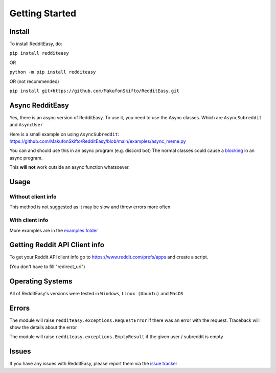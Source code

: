 Getting Started
======================================

Install
-------------
To install RedditEasy, do:

``pip install redditeasy``

OR

``python -m pip install redditeasy``

OR (not recommended)

``pip install git+https://github.com/MakufonSkifto/RedditEasy.git``


Async RedditEasy
-----------------
Yes, there is an async version of RedditEasy. To use it, you need to use the Async classes. Which are ``AsyncSubreddit`` and ``AsyncUser``

Here is a small example on using ``AsyncSubreddit``: https://github.com/MakufonSkifto/RedditEasy/blob/main/examples/async_meme.py

You can and should use this in an async program (e.g. discord bot) The normal classes could cause a `blocking <https://discordpy.readthedocs.io/en/latest/faq.html#what-does-blocking-mean>`_ in an async program.

This **will not** work outside an async function whatsoever.

Usage
-------------


Without client info
''''''''''''''''''''''''''''''''''
This method is not suggested as it may be slow and throw errors more often

.. code-block:: python
  :linenos:

  import redditeasy
  import datetime

  # To get your Reddit API client info go to
  # https://www.reddit.com/prefs/apps
  # and create an app

  # For more detailed explanation, see this image: https://i.imgur.com/Ri13AQu.png


  post = redditeasy.Subreddit()

  postoutput = post.get_post(subreddit="dankmemes") # Subreddit name

  # Formatted version of created_at
  formatted_time = datetime.datetime.fromtimestamp(postoutput.created_at).strftime("%d/%m/%Y %I:%M:%S UTC")

  print(f"Posts Title: {postoutput.title}\n"
        f"Posts Content: {postoutput.content}\n"
        f"Posts Author: u/{postoutput.author}\n"
        f"Posts URL: {postoutput.post_url}\n"
        f"Spoiler?: {postoutput.spoiler}\n"
        f"Post Created At: {formatted_time}\n"
        f"Posts Upvote Count: {postoutput.score}\n"
        f"Posts Award Count: {postoutput.total_awards}\n"
        f"NSFW?: {postoutput.nsfw}\n"
        f"Post Flair: {postoutput.post_flair}\n"
        f"User Flair: {postoutput.author_flair}\n"
        f"Subreddit Subscribers: {postoutput.subreddit_subscribers}\n"
        f"Comment count: {postoutput.comment_count}\n"
        f"Is Media?: {postoutput.is_media}\n"
        f"Subreddit Name: r/{postoutput.subreddit_name}\n"
        f"Content Type: {postoutput.content_type}")


With client info
''''''''''''''''''''''''''''''''''
.. code-block:: python
  :linenos:

  import redditeasy
  import datetime

  # To get your Reddit API client info go to
  # https://www.reddit.com/prefs/apps
  # and create an app

  # For more detailed explanation, see this image: https://i.imgur.com/Ri13AQu.png


  post = redditeasy.Subreddit(client_id="",            # Your client ID
                              client_secret="",        # Your client secret
                              user_agent=""            # Your user agent (ex: ClientName/0.1 by YourUsername")
                              )

  postoutput = post.get_post(subreddit="dankmemes")    # Subreddit name

  # Formatted version of created_at
  formatted_time = datetime.datetime.fromtimestamp(postoutput.created_at).strftime("%d/%m/%Y %I:%M:%S UTC")

  print(f"Posts Title: {postoutput.title}\n"
        f"Posts Content: {postoutput.content}\n"
        f"Posts Author: u/{postoutput.author}\n"
        f"Posts URL: {postoutput.post_url}\n"
        f"Spoiler?: {postoutput.spoiler}\n"
        f"Post Created At: {formatted_time}\n"
        f"Posts Upvote Count: {postoutput.score}\n"
        f"Posts Award Count: {postoutput.total_awards}\n"
        f"NSFW?: {postoutput.nsfw}\n"
        f"Post Flair: {postoutput.post_flair}\n"
        f"User Flair: {postoutput.author_flair}\n"
        f"Subreddit Subscribers: {postoutput.subreddit_subscribers}\n"
        f"Comment count: {postoutput.comment_count}\n"
        f"Is Media?: {postoutput.is_media}\n"
        f"Subreddit Name: r/{postoutput.subreddit_name}\n"
        f"Content Type: {postoutput.content_type}")


More examples are in the `examples folder <https://github.com/MakufonSkifto/RedditEasy/tree/main/examples>`_


Getting Reddit API Client info
------------------------------------------

To get your Reddit API client info go to
https://www.reddit.com/prefs/apps
and create a script.

.. image:: https://i.imgur.com/Ri13AQu.png
  :width: 400
  :alt: Alternative text

(You don't have to fill "redirect_uri")

Operating Systems
------------------

All of RedditEasy's versions were tested in ``Windows``, ``Linux (Ubuntu)`` and ``MacOS``

Errors
-------------

The module will raise ``redditeasy.exceptions.RequestError`` if there was an error with the request. Traceback will show the details about the error

The module will raise ``redditeasy.exceptions.EmptyResult`` if the given user / subreddit is empty


Issues
-------------

If you have any issues with RedditEasy, please report them via the `issue tracker <https://github.com/MakufonSkifto/RedditEasy/issues>`_